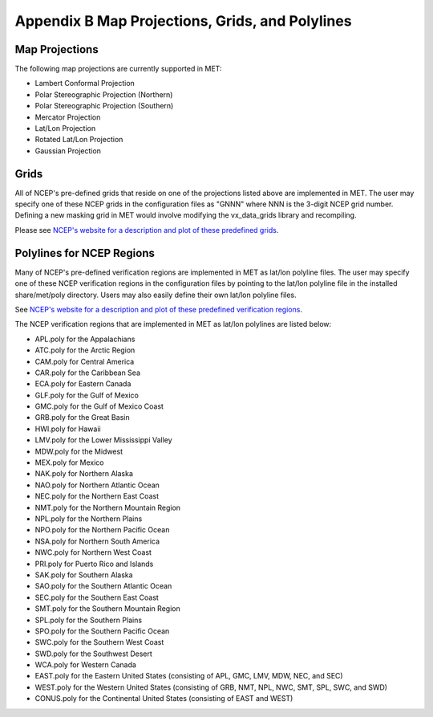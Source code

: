 .. _appendixB:

Appendix B Map Projections, Grids, and Polylines
================================================

Map Projections
_______________

The following map projections are currently supported in MET:

* Lambert Conformal Projection

* Polar Stereographic Projection (Northern)

* Polar Stereographic Projection (Southern)

* Mercator Projection

* Lat/Lon Projection

* Rotated Lat/Lon Projection

* Gaussian Projection

Grids
_____

All of NCEP's pre-defined grids that reside on one of the projections listed above are implemented in MET. The user may specify one of these NCEP grids in the configuration files as "GNNN" where NNN is the 3-digit NCEP grid number. Defining a new masking grid in MET would involve modifying the vx_data_grids library and recompiling.

Please see `NCEP's website for a description and plot of these predefined grids <http://www.nco.ncep.noaa.gov/pmb/docs/on388/tableb.html>`_.

Polylines for NCEP Regions
__________________________

Many of NCEP's pre-defined verification regions are implemented in MET as lat/lon polyline files. The user may specify one of these NCEP verification regions in the configuration files by pointing to the lat/lon polyline file in the installed share/met/poly directory. Users may also easily define their own lat/lon polyline files.

See `NCEP's website for a description and plot of these predefined verification regions <http://www.emc.ncep.noaa.gov/mmb/research/nearsfc/nearsfc.verf.html>`_. 

The NCEP verification regions that are implemented in MET as lat/lon polylines are listed below:

* APL.poly for the Appalachians

* ATC.poly for the Arctic Region

* CAM.poly for Central America

* CAR.poly for the Caribbean Sea

* ECA.poly for Eastern Canada

* GLF.poly for the Gulf of Mexico

* GMC.poly for the Gulf of Mexico Coast

* GRB.poly for the Great Basin

* HWI.poly for Hawaii

* LMV.poly for the Lower Mississippi Valley

* MDW.poly for the Midwest

* MEX.poly for Mexico

* NAK.poly for Northern Alaska

* NAO.poly for Northern Atlantic Ocean

* NEC.poly for the Northern East Coast

* NMT.poly for the Northern Mountain Region

* NPL.poly for the Northern Plains

* NPO.poly for the Northern Pacific Ocean

* NSA.poly for Northern South America

* NWC.poly for Northern West Coast

* PRI.poly for Puerto Rico and Islands

* SAK.poly for Southern Alaska

* SAO.poly for the Southern Atlantic Ocean

* SEC.poly for the Southern East Coast

* SMT.poly for the Southern Mountain Region

* SPL.poly for the Southern Plains

* SPO.poly for the Southern Pacific Ocean

* SWC.poly for the Southern West Coast

* SWD.poly for the Southwest Desert

* WCA.poly for Western Canada

* EAST.poly for the Eastern United States (consisting of APL, GMC, LMV, MDW, NEC, and SEC)

* WEST.poly for the Western United States (consisting of GRB, NMT, NPL, NWC, SMT, SPL, SWC, and SWD)

* CONUS.poly for the Continental United States (consisting of EAST and WEST)
